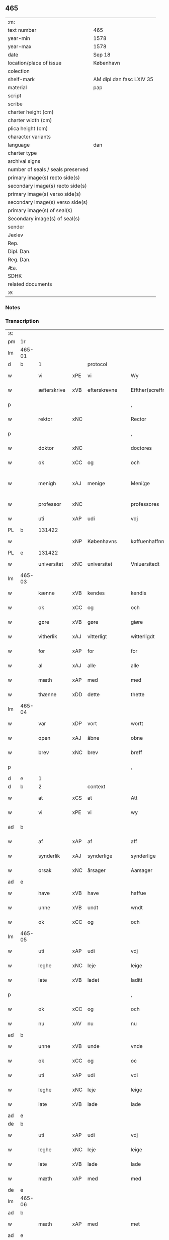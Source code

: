 ** 465

| :m:                               |                          |
| text number                       | 465                      |
| year-min                          | 1578                     |
| year-max                          | 1578                     |
| date                              | Sep 18                   |
| location/place of issue           | København                |
| colection                         |                          |
| shelf-mark                        | AM dipl dan fasc LXIV 35 |
| material                          | pap                      |
| script                            |                          |
| scribe                            |                          |
| charter height (cm)               |                          |
| charter width (cm)                |                          |
| plica height (cm)                 |                          |
| character variants                |                          |
| language                          | dan                      |
| charter type                      |                          |
| archival signs                    |                          |
| number of seals / seals preserved |                          |
| primary image(s) recto side(s)    |                          |
| secondary image(s) recto side(s)  |                          |
| primary image(s) verso side(s)    |                          |
| secondary image(s) verso side(s)  |                          |
| primary image(s) of seal(s)       |                          |
| Secondary image(s) of seal(s)     |                          |
| sender                            |                          |
| Jexlev                            |                          |
| Rep.                              |                          |
| Dipl. Dan.                        |                          |
| Reg. Dan.                         |                          |
| Æa.                               |                          |
| SDHK                              |                          |
| related documents                 |                          |
| :e:                               |                          |

*** Notes


*** Transcription
| :s: |        |             |     |                 |   |                       |                       |             |   |   |   |     |   |   |   |               |          |          |  |    |    |    |    |
| pm  | 1r     |             |     |                 |   |                       |                       |             |   |   |   |     |   |   |   |               |          |          |  |    |    |    |    |
| lm  | 465-01 |             |     |                 |   |                       |                       |             |   |   |   |     |   |   |   |               |          |          |  |    |    |    |    |
| d   | b      | 1           |     | protocol        |   |                       |                       |             |   |   |   |     |   |   |   |               |          |          |  |    |    |    |    |
| w   |        | vi          | xPE | vi              |   | Wy                    | Wÿ                    |             |   |   |   | dan |   |   |   |        465-01 | 1:protocol |          |  |    |    |    |    |
| w   |        | æfterskrive | xVB | efterskrevne    |   | Effther(screffne)     | Efftherᷠͤ               |             |   |   |   | dan |   |   |   |        465-01 | 1:protocol |          |  |    |    |    |    |
| p   |        |             |     |                 |   | ,                     | ,                     |             |   |   |   | dan |   |   |   |        465-01 | 1:protocol |          |  |    |    |    |    |
| w   |        | rektor      | xNC |                 |   | Rector                | Rector                |             |   |   |   | lat |   |   |   |        465-01 | 1:protocol |          |  |    |    |    |    |
| p   |        |             |     |                 |   | ,                     | ,                     |             |   |   |   | dan |   |   |   |        465-01 | 1:protocol |          |  |    |    |    |    |
| w   |        | doktor      | xNC |                 |   | doctores              | doctore              |             |   |   |   | lat |   |   |   |        465-01 | 1:protocol |          |  |    |    |    |    |
| w   |        | ok          | xCC | og              |   | och                   | och                   |             |   |   |   | dan |   |   |   |        465-01 | 1:protocol |          |  |    |    |    |    |
| w   |        | menigh      | xAJ | menige          |   | Meni¦ge               | Meni¦ge               |             |   |   |   | dan |   |   |   | 465-01—465-02 | 1:protocol |          |  |    |    |    |    |
| w   |        | professor   | xNC |                 |   | professores           | profeſſore           |             |   |   |   | lat |   |   |   |        465-02 | 1:protocol |          |  |    |    |    |    |
| w   |        | uti         | xAP | udi             |   | vdj                   | vdj                   |             |   |   |   | dan |   |   |   |        465-02 | 1:protocol |          |  |    |    |    |    |
| PL  | b      |             131422|     |                 |   |                       |                       |             |   |   |   |     |   |   |   |               |          |          |  |    |    |    2179|    |
| w   |        |             | xNP | Københavns      |   | køffuenhaffnns        | køffŭenhaffnns        |             |   |   |   | dan |   |   |   |        465-02 | 1:protocol |          |  |    |    |2179|    |
| PL  | e      |             131422|     |                 |   |                       |                       |             |   |   |   |     |   |   |   |               |          |          |  |    |    |    2179|    |
| w   |        | universitet | xNC | universitet     |   | Vniuersitedt          | Vniŭerſitedt          |             |   |   |   | dan |   |   |   |        465-02 | 1:protocol |          |  |    |    |    |    |
| lm  | 465-03 |             |     |                 |   |                       |                       |             |   |   |   |     |   |   |   |               |          |          |  |    |    |    |    |
| w   |        | kænne       | xVB | kendes          |   | kendis                | kendi                |             |   |   |   | dan |   |   |   |        465-03 | 1:protocol |          |  |    |    |    |    |
| w   |        | ok          | xCC | og              |   | och                   | och                   |             |   |   |   | dan |   |   |   |        465-03 | 1:protocol |          |  |    |    |    |    |
| w   |        | gøre        | xVB | gøre            |   | giøre                 | giøre                 |             |   |   |   | dan |   |   |   |        465-03 | 1:protocol |          |  |    |    |    |    |
| w   |        | vitherlik   | xAJ | vitterligt      |   | witterligdt           | witterligdt           |             |   |   |   | dan |   |   |   |        465-03 | 1:protocol |          |  |    |    |    |    |
| w   |        | for         | xAP | for             |   | for                   | for                   |             |   |   |   | dan |   |   |   |        465-03 | 1:protocol |          |  |    |    |    |    |
| w   |        | al          | xAJ | alle            |   | alle                  | alle                  |             |   |   |   | dan |   |   |   |        465-03 | 1:protocol |          |  |    |    |    |    |
| w   |        | mæth        | xAP | med             |   | med                   | med                   |             |   |   |   | dan |   |   |   |        465-03 | 1:protocol |          |  |    |    |    |    |
| w   |        | thænne      | xDD | dette           |   | thette                | thette                |             |   |   |   | dan |   |   |   |        465-03 | 1:protocol |          |  |    |    |    |    |
| lm  | 465-04 |             |     |                 |   |                       |                       |             |   |   |   |     |   |   |   |               |          |          |  |    |    |    |    |
| w   |        | var         | xDP | vort            |   | wortt                 | wortt                 |             |   |   |   | dan |   |   |   |        465-04 | 1:protocol |          |  |    |    |    |    |
| w   |        | open        | xAJ | åbne            |   | obne                  | obne                  |             |   |   |   | dan |   |   |   |        465-04 | 1:protocol |          |  |    |    |    |    |
| w   |        | brev        | xNC | brev            |   | breff                 | breff                 |             |   |   |   | dan |   |   |   |        465-04 | 1:protocol |          |  |    |    |    |    |
| p   |        |             |     |                 |   | ,                     | ,                     |             |   |   |   | dan |   |   |   |        465-04 | 1:protocol |          |  |    |    |    |    |
| d   | e      | 1           |     |                 |   |                       |                       |             |   |   |   |     |   |   |   |               |          |          |  |    |    |    |    |
| d   | b      | 2           |     | context         |   |                       |                       |             |   |   |   |     |   |   |   |               |          |          |  |    |    |    |    |
| w   |        | at          | xCS | at              |   | Att                   | Att                   |             |   |   |   | dan |   |   |   |        465-04 | 2:context |          |  |    |    |    |    |
| w   |        | vi          | xPE | vi              |   | wy                    | wÿ                    |             |   |   |   | dan |   |   |   |        465-04 | 2:context |          |  |    |    |    |    |
| ad  | b      |             |     |                 |   |                       |                       | margin-left |   |   |   |     |   |   |   |               |          |          |  |    |    |    |    |
| w   |        | af          | xAP | af              |   | aff                   | aff                   |             |   |   |   | dan |   |   |   |        465-04 | 2:context |          |  |    |    |    |    |
| w   |        | synderlik   | xAJ | synderlige      |   | synderlige            | ynderlige            |             |   |   |   | dan |   |   |   |        465-04 | 2:context |          |  |    |    |    |    |
| w   |        | orsak       | xNC | årsager         |   | Aarsager              | Aarſager              |             |   |   |   | dan |   |   |   |        465-04 | 2:context |          |  |    |    |    |    |
| ad  | e      |             |     |                 |   |                       |                       |             |   |   |   |     |   |   |   |               |          |          |  |    |    |    |    |
| w   |        | have        | xVB | have            |   | haffue                | haffŭe                |             |   |   |   | dan |   |   |   |        465-04 | 2:context |          |  |    |    |    |    |
| w   |        | unne        | xVB | undt            |   | wndt                  | wndt                  |             |   |   |   | dan |   |   |   |        465-04 | 2:context |          |  |    |    |    |    |
| w   |        | ok          | xCC | og              |   | och                   | och                   |             |   |   |   | dan |   |   |   |        465-04 | 2:context |          |  |    |    |    |    |
| lm  | 465-05 |             |     |                 |   |                       |                       |             |   |   |   |     |   |   |   |               |          |          |  |    |    |    |    |
| w   |        | uti         | xAP | udi             |   | vdj                   | vdj                   |             |   |   |   | dan |   |   |   |        465-05 | 2:context |          |  |    |    |    |    |
| w   |        | leghe       | xNC | leje            |   | leige                 | leige                 |             |   |   |   | dan |   |   |   |        465-05 | 2:context |          |  |    |    |    |    |
| w   |        | late        | xVB | ladet            |   | laditt                | ladıtt                |             |   |   |   | dan |   |   |   |        465-05 | 2:context |          |  |    |    |    |    |
| p   |        |             |     |                 |   | ,                     | ,                     |             |   |   |   | dan |   |   |   |        465-05 | 2:context |          |  |    |    |    |    |
| w   |        | ok          | xCC | og              |   | och                   | och                   |             |   |   |   | dan |   |   |   |        465-05 | 2:context |          |  |    |    |    |    |
| w   |        | nu          | xAV | nu              |   | nu                    | nŭ                    |             |   |   |   | dan |   |   |   |        465-05 | 2:context |          |  |    |    |    |    |
| ad  | b      |             |     |                 |   |                       |                       | supralinear |   |   |   |     |   |   |   |               |          |          |  |    |    |    |    |
| w   |        | unne        | xVB | unde            |   | vnde                  | vnde                  |             |   |   |   | dan |   |   |   |        465-05 | 2:context |          |  |    |    |    |    |
| w   |        | ok          | xCC | og              |   | oc                    | oc                    |             |   |   |   | dan |   |   |   |        465-05 | 2:context |          |  |    |    |    |    |
| w   |        | uti         | xAP | udi             |   | vdi                   | vdi                   |             |   |   |   | dan |   |   |   |        465-05 | 2:context |          |  |    |    |    |    |
| w   |        | leghe       | xNC | leje            |   | leige                 | leige                 |             |   |   |   | dan |   |   |   |        465-05 | 2:context |          |  |    |    |    |    |
| w   |        | late        | xVB | lade            |   | lade                  | lade                  |             |   |   |   | dan |   |   |   |        465-05 | 2:context |          |  |    |    |    |    |
| ad  | e      |             |     |                 |   |                       |                       |             |   |   |   |     |   |   |   |               |          |          |  |    |    |    |    |
| de  | b      |             |     |                 |   |                       |                       |             |   |   |   |     |   |   |   |               |          |          |  |    |    |    |    |
| w   |        | uti         | xAP | udi             |   | vdj                   | vdj                   |             |   |   |   | dan |   |   |   |        465-05 | 2:context |          |  |    |    |    |    |
| w   |        | leghe       | xNC | leje            |   | leige                 | leige                 |             |   |   |   | dan |   |   |   |        465-05 | 2:context |          |  |    |    |    |    |
| w   |        | late        | xVB | lade            |   | lade                  | lade                  |             |   |   |   | dan |   |   |   |        465-05 | 2:context |          |  |    |    |    |    |
| w   |        | mæth        | xAP | med             |   | med                   | med                   |             |   |   |   | dan |   |   |   |        465-05 | 2:context |          |  |    |    |    |    |
| de  | e      |             |     |                 |   |                       |                       |             |   |   |   |     |   |   |   |               |          |          |  |    |    |    |    |
| lm  | 465-06 |             |     |                 |   |                       |                       |             |   |   |   |     |   |   |   |               |          |          |  |    |    |    |    |
| ad  | b      |             |     |                 |   |                       |                       | inline      |   |   |   |     |   |   |   |               |          |          |  |    |    |    |    |
| w   |        | mæth        | xAP | med             |   | met                   | met                   |             |   |   |   | dan |   |   |   |        465-06 | 2:context |          |  |    |    |    |    |
| ad  | e      |             |     |                 |   |                       |                       |             |   |   |   |     |   |   |   |               |          |          |  |    |    |    |    |
| w   |        | thænne      | xDD | dette           |   | thette                | thette                |             |   |   |   | dan |   |   |   |        465-06 | 2:context |          |  |    |    |    |    |
| w   |        | var         | xDP | vort            |   | wortt                 | wortt                 |             |   |   |   | dan |   |   |   |        465-06 | 2:context |          |  |    |    |    |    |
| w   |        | open        | xAJ | åbne            |   | obne                  | obne                  |             |   |   |   | dan |   |   |   |        465-06 | 2:context |          |  |    |    |    |    |
| w   |        | brev        | xNC | brev            |   | breff                 | breff                 |             |   |   |   | dan |   |   |   |        465-06 | 2:context |          |  |    |    |    |    |
| w   |        | hetherlik   | xAJ | hæderlig        |   | Hederlig              | Hederlig              |             |   |   |   | dan |   |   |   |        465-06 | 2:context |          |  |    |    |    |    |
| w   |        | høgh+lære   | xVB | højlærd         |   | Høglerd               | Høglerd               |             |   |   |   | dan |   |   |   |        465-06 | 2:context |          |  |    |    |    |    |
| lm  | 465-07 |             |     |                 |   |                       |                       |             |   |   |   |     |   |   |   |               |          |          |  |    |    |    |    |
| w   |        | man         | xNC | mand            |   | Mand                  | Mand                  |             |   |   |   | dan |   |   |   |        465-07 | 2:context |          |  |    |    |    |    |
| w   |        | doktor      | xNC | doktor          |   | d(octor)              | d(.)                  |             |   |   |   | dan |   |   |   |        465-07 | 2:context |          |  |    |    |    |    |
| de  | b      |             |     |                 |   |                       |                       |             |   |   |   |     |   |   |   |               |          |          |  |    |    |    |    |
| PE  | b      | AndLau002   |     |                 |   |                       |                       |             |   |   |   |     |   |   |   |               |          |          |  |    2339|    |    |    |
| w   |        |             | xNP | Anders          |   | Anders                | Ander                |             |   |   |   | dan |   |   |   |        465-07 | 2:context |          |  |2339|    |    |    |
| w   |        |             | xNP | Lauridsen       |   | Lauritzenn            | Laŭritzenn            |             |   |   |   | dan |   |   |   |        465-07 | 2:context |          |  |2339|    |    |    |
| PE  | e      | AndLau002   |     |                 |   |                       |                       |             |   |   |   |     |   |   |   |               |          |          |  |    2339|    |    |    |
| de  | e      |             |     |                 |   |                       |                       |             |   |   |   |     |   |   |   |               |          |          |  |    |    |    |    |
| ad  | b      |             |     |                 |   |                       |                       | supralinear |   |   |   |     |   |   |   |               |          |          |  |    |    |    |    |
| PE  | b      | NieHem001   |     |                 |   |                       |                       |             |   |   |   |     |   |   |   |               |          |          |  |    2340|    |    |    |
| w   |        |             | xNP | Niels           |   | Niels                 | Niels                 |             |   |   |   | dan |   |   |   |        465-07 | 2:context |          |  |2340|    |    |    |
| w   |        |             | xNP | Hemmingsen      |   | Hemmingßen            | Hemmingßen            |             |   |   |   | dan |   |   |   |        465-07 | 2:context |          |  |2340|    |    |    |
| PE  | e      | NieHem001   |     |                 |   |                       |                       |             |   |   |   |     |   |   |   |               |          |          |  |    2340|    |    |    |
| ad  | e      |             |     |                 |   |                       |                       |             |   |   |   |     |   |   |   |               |          |          |  |    |    |    |    |
| p   |        |             |     |                 |   | ,                     | ,                     |             |   |   |   | dan |   |   |   |        465-07 | 2:context |          |  |    |    |    |    |
| w   |        | ok          | xCC | og              |   | och                   | och                   |             |   |   |   | dan |   |   |   |        465-07 | 2:context |          |  |    |    |    |    |
| w   |        | hans        | xPE | hans            |   | Hans                  | Han                  |             |   |   |   | dan |   |   |   |        465-07 | 2:context |          |  |    |    |    |    |
| w   |        | husfrue     | xNC | hustrue          |   | Hus¦true              | Hŭ¦trŭe              |             |   |   |   | dan |   |   |   | 465-07—465-08 | 2:context |          |  |    |    |    |    |
| de  | b      |             |     |                 |   |                       |                       |             |   |   |   |     |   |   |   |               |          |          |  |    |    |    |    |
| PE  | b      | AnnPed002   |     |                 |   |                       |                       |             |   |   |   |     |   |   |   |               |          |          |  |    2341|    |    |    |
| w   |        |             | xNP | Anne            |   | Anne                  | Anne                  |             |   |   |   | dan |   |   |   |        465-08 | 2:context |          |  |2341|    |    |    |
| w   |        |             | xNP | Pedersdatter    |   | pedersdother          | pederdother          |             |   |   |   | dan |   |   |   |        465-08 | 2:context |          |  |2341|    |    |    |
| PE  | e      | AnnPed002   |     |                 |   |                       |                       |             |   |   |   |     |   |   |   |               |          |          |  |    2341|    |    |    |
| de  | e      |             |     |                 |   |                       |                       |             |   |   |   |     |   |   |   |               |          |          |  |    |    |    |    |
| ad  | b      |             |     |                 |   |                       |                       | supralinear |   |   |   |     |   |   |   |               |          |          |  |    |    |    |    |
| PE  | b      | BirLau001   |     |                 |   |                       |                       |             |   |   |   |     |   |   |   |               |          |          |  |    2342|    |    |    |
| w   |        |             | xNP | Birgitte        |   | Birgitte              | Birgitte              |             |   |   |   | dan |   |   |   |        465-08 | 2:context |          |  |2342|    |    |    |
| w   |        |             | xNP | N               |   | N                     | N                     |             |   |   |   | dan |   |   |   |        465-08 | 2:context |          |  |2342|    |    |    |
| w   |        | dotter      | xNC | datter          |   | dother                | dother                |             |   |   |   | dan |   |   |   |        465-08 | 2:context |          |  |2342|    |    |    |
| PE  | e      | BirLau001   |     |                 |   |                       |                       |             |   |   |   |     |   |   |   |               |          |          |  |    2342|    |    |    |
| ad  | e      |             |     |                 |   |                       |                       |             |   |   |   |     |   |   |   |               |          |          |  |    |    |    |    |
| ad  | b      |             |     |                 |   |                       |                       | margin-left |   |   |   |     |   |   |   |               |          |          |  |    |    |    |    |
| w   |        | en          | xNA | en              |   | En                    | En                    |             |   |   |   | dan |   |   |   |        465-08 | 2:context |          |  |    |    |    |    |
| w   |        | universitet | xNC | universitetens  |   | Vniuersitetens        | Vniŭerſiteten        |             |   |   |   | dan |   |   |   |        465-08 | 2:context |          |  |    |    |    |    |
| de  | b      |             |     |                 |   |                       |                       |             |   |   |   |     |   |   |   |               |          |          |  |    |    |    |    |
| w   |        | en          | xNA | en              |   | en                    | en                    |             |   |   |   | dan |   |   |   |        465-08 | 2:context |          |  |    |    |    |    |
| de  | e      |             |     |                 |   |                       |                       |             |   |   |   |     |   |   |   |               |          |          |  |    |    |    |    |
| w   |        | ænghaghe    | xNC | enghave         |   | Enghauffue            | Enghaŭffŭe            |             |   |   |   | dan |   |   |   |        465-08 | 2:context |          |  |    |    |    |    |
| w   |        | uti         | xAP | udi             |   | vdi                   | vdi                   |             |   |   |   | dan |   |   |   |        465-08 | 2:context |          |  |    |    |    |    |
| PL  | b      |             149195|     |                 |   |                       |                       |             |   |   |   |     |   |   |   |               |          |          |  |    |    |    2180|    |
| w   |        |             | xNP | Roskilde        |   | Roskilde              | Roſkılde              |             |   |   |   | dan |   |   |   |        465-08 | 2:context |          |  |    |    |2180|    |
| PL  | e      |             149195|     |                 |   |                       |                       |             |   |   |   |     |   |   |   |               |          |          |  |    |    |    2180|    |
| p   |        |             |     |                 |   | ,                     | ,                     |             |   |   |   | dan |   |   |   |        465-08 | 2:context |          |  |    |    |    |    |
| w   |        | kalle       | xVB | kaldes          |   | kaldis                | kaldi                |             |   |   |   | dan |   |   |   |        465-08 | 2:context |          |  |    |    |    |    |
| w   |        |             | xNP | Clara           |   | Clare                 | Clare                 |             |   |   |   | dan |   |   |   |        465-08 | 2:context |          |  |    |    |    |    |
| ad  | e      |             |     |                 |   |                       |                       |             |   |   |   |     |   |   |   |               |          |          |  |    |    |    |    |
| de  | b      |             |     |                 |   |                       |                       |             |   |   |   |     |   |   |   |               |          |          |  |    |    |    |    |
| w   |        |             | xNP | Clara           |   | Clare                 | Clare                 |             |   |   |   | dan |   |   |   |        465-08 | 2:context |          |  |    |    |    |    |
| de  | e      |             |     |                 |   |                       |                       |             |   |   |   |     |   |   |   |               |          |          |  |    |    |    |    |
| w   |        | ænghaghe    | xNC | enghave         |   | Enghauffue            | Enghaŭffŭe            |             |   |   |   | dan |   |   |   |        465-08 | 2:context |          |  |    |    |    |    |
| lm  | 465-09 |             |     |                 |   |                       |                       |             |   |   |   |     |   |   |   |               |          |          |  |    |    |    |    |
| w   |        | ok          | xCC | og              |   | och                   | och                   |             |   |   |   | dan |   |   |   |        465-09 | 2:context |          |  |    |    |    |    |
| w   |        | en          | xNA | en              |   | Een                   | Een                   |             |   |   |   | dan |   |   |   |        465-09 | 2:context |          |  |    |    |    |    |
| ad  | b      |             |     |                 |   |                       |                       | supralinear |   |   |   |     |   |   |   |               |          |          |  |    |    |    |    |
| w   |        | universitet | xNC | universitetens  |   | Vniuersitetens        | Vniŭerſitetens        |             |   |   |   | dan |   |   |   |        465-09 | 2:context |          |  |    |    |    |    |
| ad  | e      |             |     |                 |   |                       |                       |             |   |   |   |     |   |   |   |               |          |          |  |    |    |    |    |
| w   |        | fjarthing   | xNC | fjerding        |   | fierding              | fierding              |             |   |   |   | dan |   |   |   |        465-09 | 2:context |          |  |    |    |    |    |
| w   |        | jorth       | xNC | jord            |   | Jord                  | Joꝛd                  |             |   |   |   | dan |   |   |   |        465-09 | 2:context |          |  |    |    |    |    |
| ad  | b      |             |     |                 |   |                       |                       | supralinear |   |   |   |     |   |   |   |               |          |          |  |    |    |    |    |
| w   |        | ibidem      | xAV |                 |   | ibidem                | ibidem                |             |   |   |   | lat |   |   |   |        465-09 | 2:context |          |  |    |    |    |    |
| ad  | e      |             |     |                 |   |                       |                       |             |   |   |   |     |   |   |   |               |          |          |  |    |    |    |    |
| w   |        | uti         | xAP | udi             |   | vdj                   | vdj                   |             |   |   |   | dan |   |   |   |        465-09 | 2:context |          |  |    |    |    |    |
| w   |        | æng+vang    | xNC | engvangen       |   | Engwongenn            | Engwongenn            |             |   |   |   | dan |   |   |   |        465-09 | 2:context |          |  |    |    |    |    |
| p   |        |             |     |                 |   | ,                     | ,                     |             |   |   |   | dan |   |   |   |        465-09 | 2:context |          |  |    |    |    |    |
| w   |        | sum         | xRP | som             |   | Som                   | om                   |             |   |   |   | dan |   |   |   |        465-09 | 2:context |          |  |    |    |    |    |
| lm  | 465-10 |             |     |                 |   |                       |                       |             |   |   |   |     |   |   |   |               |          |          |  |    |    |    |    |
| w   |        | saligh      | xAJ | salige          |   | Salige                | alige                |             |   |   |   | dan |   |   |   |        465-10 | 2:context |          |  |    |    |    |    |
| de  | b      |             |     |                 |   |                       |                       |             |   |   |   |     |   |   |   |               |          |          |  |    |    |    |    |
| w   |        | mæstere     | xNC | mester          |   | Mester                | Meſter                |             |   |   |   | dan |   |   |   |        465-10 | 2:context |          |  |    |    |    |    |
| PE  | b      | NieLol001   |     |                 |   |                       |                       |             |   |   |   |     |   |   |   |               |          |          |  |    2343|    |    |    |
| w   |        |             | xNP | Niels           |   | Niels                 | Niel                 |             |   |   |   | dan |   |   |   |        465-10 | 2:context |          |  |2343|    |    |    |
| w   |        |             | xNP | Lolding         |   | Lolding               | Lolding               |             |   |   |   | dan |   |   |   |        465-10 | 2:context |          |  |2343|    |    |    |
| PE  | e      | NieLol001   |     |                 |   |                       |                       |             |   |   |   |     |   |   |   |               |          |          |  |    2343|    |    |    |
| w   |        | sitherst    | xAJ | sidst           |   | sist                  | ſiſt                  |             |   |   |   | dan |   |   |   |        465-10 | 2:context |          |  |    |    |    |    |
| de  | e      |             |     |                 |   |                       |                       |             |   |   |   |     |   |   |   |               |          |          |  |    |    |    |    |
| ad  | b      |             |     |                 |   |                       |                       | supralinear |   |   |   |     |   |   |   |               |          |          |  |    |    |    |    |
| w   |        | doktor      | xNC | doktor          |   | d(octor)              | d(.)                  |             |   |   |   | dan |   |   |   |        465-10 | 2:context |          |  |    |    |    |    |
| PE  | b      | AndLau002   |     |                 |   |                       |                       |             |   |   |   |     |   |   |   |               |          |          |  |    2344|    |    |    |
| w   |        |             | xNP | Anders          |   | Anders                | Ander                |             |   |   |   | dan |   |   |   |        465-10 | 2:context |          |  |2344|    |    |    |
| w   |        |             | xNP | Lauridsen       |   | Laurissen             | Laŭriſſen             |             |   |   |   | dan |   |   |   |        465-10 | 2:context |          |  |2344|    |    |    |
| PE  | e      | AndLau002   |     |                 |   |                       |                       |             |   |   |   |     |   |   |   |               |          |          |  |    2344|    |    |    |
| w   |        | sitherst    | xAV | sidst           |   | sidst                 | ſidſt                 |             |   |   |   | dan |   |   |   |        465-10 | 2:context |          |  |    |    |    |    |
| ad  | e      |             |     |                 |   |                       |                       |             |   |   |   |     |   |   |   |               |          |          |  |    |    |    |    |
| w   |        | i           | xAP | i               |   | i                     | i                     |             |   |   |   | dan |   |   |   |        465-10 | 2:context |          |  |    |    |    |    |
| w   |        | leghe       | xNC | leje            |   | leige                 | leige                 |             |   |   |   | dan |   |   |   |        465-10 | 2:context |          |  |    |    |    |    |
| w   |        | have        | xVB | havde           |   | had¦de                | had¦de                |             |   |   |   | dan |   |   |   | 465-10—465-11 | 2:context |          |  |    |    |    |    |
| p   |        |             |     |                 |   | ,                     | ,                     |             |   |   |   | dan |   |   |   |        465-11 | 2:context |          |  |    |    |    |    |
| w   |        | at          | xIM | at              |   | Att                   | Att                   |             |   |   |   | dan |   |   |   |        465-11 | 2:context |          |  |    |    |    |    |
| w   |        | nyte        | xVB | nyde            |   | nyde                  | nÿde                  |             |   |   |   | dan |   |   |   |        465-11 | 2:context |          |  |    |    |    |    |
| w   |        | ok          | xCC | og              |   | och                   | och                   |             |   |   |   | dan |   |   |   |        465-11 | 2:context |          |  |    |    |    |    |
| de  | b      |             |     |                 |   |                       |                       |             |   |   |   |     |   |   |   |               |          |          |  |    |    |    |    |
| w   |        | behalde     | xVB | beholde         |   | beholde               | beholde               |             |   |   |   | dan |   |   |   |        465-11 | 2:context |          |  |    |    |    |    |
| de  | e      |             |     |                 |   |                       |                       |             |   |   |   |     |   |   |   |               |          |          |  |    |    |    |    |
| ad  | b      |             |     |                 |   |                       |                       | supralinear |   |   |   |     |   |   |   |               |          |          |  |    |    |    |    |
| w   |        | bruke       | xVB | bruge           |   | bruge                 | brŭge                 |             |   |   |   | dan |   |   |   |        465-11 | 2:context |          |  |    |    |    |    |
| ad  | e      |             |     |                 |   |                       |                       |             |   |   |   |     |   |   |   |               |          |          |  |    |    |    |    |
| p   |        |             |     |                 |   | ,                     | ,                     |             |   |   |   | dan |   |   |   |        465-11 | 2:context |          |  |    |    |    |    |
| w   |        | uti         | xAP | udi             |   | vdj                   | vdj                   |             |   |   |   | dan |   |   |   |        465-11 | 2:context |          |  |    |    |    |    |
| w   |        | al          | xAJ | al              |   | all                   | all                   |             |   |   |   | dan |   |   |   |        465-11 | 2:context |          |  |    |    |    |    |
| w   |        | doktor      | xNC | doktor          |   | d(octor)              | d(.)                  |             |   |   |   | dan |   |   |   |        465-11 | 2:context |          |  |    |    |    |    |
| PE  | b      | NieHem001   |     |                 |   |                       |                       |             |   |   |   |     |   |   |   |               |          |          |  |    2345|    |    |    |
| w   |        |             | xNP | Anders Nielsens |   | ⸠Ander⸡¦⸜Niel⸝s(øn)es | ⸠Ander⸡¦⸜Niel⸝e     |             |   |   |   | dan |   |   |   | 465-11—465-12 | 2:context |          |  |2345|    |    |    |
| PE  | e      | NieHem001   |     |                 |   |                       |                       |             |   |   |   |     |   |   |   |               |          |          |  |    2345|    |    |    |
| w   |        | liv         | xNC | livs            |   | liffs                 | liff                 |             |   |   |   | dan |   |   |   |        465-12 | 2:context |          |  |    |    |    |    |
| w   |        | tith        | xNC | tid             |   | tid                   | tid                   |             |   |   |   | dan |   |   |   |        465-12 | 2:context |          |  |    |    |    |    |
| p   |        |             |     |                 |   | ,                     | ,                     |             |   |   |   | dan |   |   |   |        465-12 | 2:context |          |  |    |    |    |    |
| w   |        | ok          | xCC | og              |   | och                   | och                   |             |   |   |   | dan |   |   |   |        465-12 | 2:context |          |  |    |    |    |    |
| w   |        | sva         | xAV | så              |   | saa                   | ſaa                   |             |   |   |   | dan |   |   |   |        465-12 | 2:context |          |  |    |    |    |    |
| w   |        | længe       | xAV | længe           |   | lenge                 | lenge                 |             |   |   |   | dan |   |   |   |        465-12 | 2:context |          |  |    |    |    |    |
| w   |        | han         | xPE | han             |   | hand                  | hand                  |             |   |   |   | dan |   |   |   |        465-12 | 2:context |          |  |    |    |    |    |
| w   |        | live        | xVB | lever           |   | leffuer               | leffŭer               |             |   |   |   | dan |   |   |   |        465-12 | 2:context |          |  |    |    |    |    |
| p   |        |             |     |                 |   | ,                     | ,                     |             |   |   |   | dan |   |   |   |        465-12 | 2:context |          |  |    |    |    |    |
| lm  | 465-13 |             |     |                 |   |                       |                       |             |   |   |   |     |   |   |   |               |          |          |  |    |    |    |    |
| w   |        | ok          | xCC | og              |   | och                   | och                   |             |   |   |   | dan |   |   |   |        465-13 | 2:context |          |  |    |    |    |    |
| w   |        | han         | xPE | hans            |   | hans                  | han                  |             |   |   |   | dan |   |   |   |        465-13 | 2:context |          |  |    |    |    |    |
| w   |        | husfrue     | xNC | hustrues         |   | Hustrues              | Hŭſtrŭe              |             |   |   |   | dan |   |   |   |        465-13 | 2:context |          |  |    |    |    |    |
| de  | b      |             |     |                 |   |                       |                       |             |   |   |   |     |   |   |   |               |          |          |  |    |    |    |    |
| PE  | b      | AnnPed002   |     |                 |   |                       |                       |             |   |   |   |     |   |   |   |               |          |          |  |    2346|    |    |    |
| w   |        |             | xNP | Anne            |   | Anne                  | Anne                  |             |   |   |   | dan |   |   |   |        465-13 | 2:context |          |  |2346|    |    |    |
| w   |        |             | xNP | Peders          |   | peders                | peder                |             |   |   |   | dan |   |   |   |        465-13 | 2:context |          |  |2346|    |    |    |
| PE  | e      | AnnPed002   |     |                 |   |                       |                       |             |   |   |   |     |   |   |   |               |          |          |  |    2346|    |    |    |
| de  | e      |             |     |                 |   |                       |                       |             |   |   |   |     |   |   |   |               |          |          |  |    |    |    |    |
| ad  | b      |             |     |                 |   |                       |                       | supralinear |   |   |   |     |   |   |   |               |          |          |  |    |    |    |    |
| PE  | b      | BirLau001   |     |                 |   |                       |                       |             |   |   |   |     |   |   |   |               |          |          |  |    2347|    |    |    |
| w   |        |             | xNP | Birgitte        |   | Birgitte              | Birgitte              |             |   |   |   | dan |   |   |   |        465-13 | 2:context |          |  |2347|    |    |    |
| w   |        |             | xNP | N               |   | N                     | N                     |             |   |   |   | dan |   |   |   |        465-13 | 2:context |          |  |2347|    |    |    |
| PE  | e      | BirLau001   |     |                 |   |                       |                       |             |   |   |   |     |   |   |   |               |          |          |  |    2347|    |    |    |
| ad  | e      |             |     |                 |   |                       |                       |             |   |   |   |     |   |   |   |               |          |          |  |    |    |    |    |
| w   |        | dotter      | xNC | datters         |   | dothers               | dother               |             |   |   |   | dan |   |   |   |        465-13 | 2:context |          |  |    |    |    |    |
| lm  | 465-14 |             |     |                 |   |                       |                       |             |   |   |   |     |   |   |   |               |          |          |  |    |    |    |    |
| w   |        | sva         | xAV | så              |   | saa                   | ſaa                   |             |   |   |   | dan |   |   |   |        465-14 | 2:context |          |  |    |    |    |    |
| w   |        | længe       | xAV | længe           |   | lenge                 | lenge                 |             |   |   |   | dan |   |   |   |        465-14 | 2:context |          |  |    |    |    |    |
| w   |        | hun         | xPE | hun             |   | hun                   | hŭn                   |             |   |   |   | dan |   |   |   |        465-14 | 2:context |          |  |    |    |    |    |
| w   |        | sitje       | xVB | sidder          |   | sider                 | ſider                 |             |   |   |   | dan |   |   |   |        465-14 | 2:context |          |  |    |    |    |    |
| w   |        | ænkje       | xNC | enke           |   | Encke                 | Encke                 |             |   |   |   | dan |   |   |   |        465-14 | 2:context |          |  |    |    |    |    |
| p   |        |             |     |                 |   | ,                     | ,                     |             |   |   |   | dan |   |   |   |        465-14 | 2:context |          |  |    |    |    |    |
| w   |        | um          | xCS | om              |   | om                    | om                    |             |   |   |   | dan |   |   |   |        465-14 | 2:context |          |  |    |    |    |    |
| w   |        | sva         | xAV | så              |   | saa                   | ſaa                   |             |   |   |   | dan |   |   |   |        465-14 | 2:context |          |  |    |    |    |    |
| w   |        | ske         | xVB | skede           |   | skede                 | ſkede                 |             |   |   |   | dan |   |   |   |        465-14 | 2:context |          |  |    |    |    |    |
| lm  | 465-15 |             |     |                 |   |                       |                       |             |   |   |   |     |   |   |   |               |          |          |  |    |    |    |    |
| w   |        | at          | xCS | at              |   | att                   | att                   |             |   |   |   | dan |   |   |   |        465-15 | 2:context |          |  |    |    |    |    |
| w   |        | guth        | xNC | Gud             |   | Gud                   | Gŭd                   |             |   |   |   | dan |   |   |   |        465-15 | 2:context |          |  |    |    |    |    |
| de  | b      |             |     |                 |   |                       |                       |             |   |   |   |     |   |   |   |               |          |          |  |    |    |    |    |
| w   |        |             | XX  |                 |   | h0000                 | h0000                 |             |   |   |   | dan |   |   |   |        465-15 | 2:context |          |  |    |    |    |    |
| de  | e      |             |     |                 |   |                       |                       |             |   |   |   |     |   |   |   |               |          |          |  |    |    |    |    |
| ad  | b      |             |     |                 |   |                       |                       | supralinear |   |   |   |     |   |   |   |               |          |          |  |    |    |    |    |
| w   |        | fornævnd    | xAJ | fornævnte       |   | for(nefnde)           | forᷠͤ                   |             |   |   |   | dan |   |   |   |        465-15 | 2:context |          |  |    |    |    |    |
| w   |        | doktor      | xNC | doktor          |   | d(octor)              | d                     |             |   |   |   | dan |   |   |   |        465-15 | 2:context |          |  |    |    |    |    |
| PE  | b      | NieHem001   |     |                 |   |                       |                       |             |   |   |   |     |   |   |   |               |          |          |  |    2348|    |    |    |
| w   |        |             | xNP | Niels           |   | Niels                 | Niel                 |             |   |   |   | dan |   |   |   |        465-15 | 2:context |          |  |2348|    |    |    |
| PE  | e      | NieHem001   |     |                 |   |                       |                       |             |   |   |   |     |   |   |   |               |          |          |  |    2348|    |    |    |
| ad  | e      |             |     |                 |   |                       |                       |             |   |   |   |     |   |   |   |               |          |          |  |    |    |    |    |
| w   |        | fyrst       | xAJ | først           |   | først                 | førſt                 |             |   |   |   | dan |   |   |   |        465-15 | 2:context |          |  |    |    |    |    |
| w   |        | af          | xAP | af              |   | aff                   | aff                   |             |   |   |   | dan |   |   |   |        465-15 | 2:context |          |  |    |    |    |    |
| w   |        | væreld      | xNC | verden          |   | werden                | werden                |             |   |   |   | dan |   |   |   |        465-15 | 2:context |          |  |    |    |    |    |
| w   |        | hæthen      | xAV | heden           |   | heden                 | heden                 |             |   |   |   | dan |   |   |   |        465-15 | 2:context |          |  |    |    |    |    |
| w   |        | kalle       | xVB | kaldte          |   | kal¦lede              | kal¦lede              |             |   |   |   | dan |   |   |   | 465-15—465-16 | 2:context |          |  |    |    |    |    |
| p   |        |             |     |                 |   | ,                     | ,                     |             |   |   |   | dan |   |   |   |        465-16 | 2:context |          |  |    |    |    |    |
| w   |        | mæth        | xAP | med             |   | Med                   | Med                   |             |   |   |   | dan |   |   |   |        465-16 | 2:context |          |  |    |    |    |    |
| w   |        | svadan      | xAJ | sådan           |   | saadann               | ſaadann               |             |   |   |   | dan |   |   |   |        465-16 | 2:context |          |  |    |    |    |    |
| w   |        | vilkor      | xNC | vilkår          |   | wilkaar               | wilkaar               |             |   |   |   | dan |   |   |   |        465-16 | 2:context |          |  |    |    |    |    |
| w   |        | at          | xCS | at              |   | att                   | att                   |             |   |   |   | dan |   |   |   |        465-16 | 2:context |          |  |    |    |    |    |
| w   |        | thæn        | xPE | de              |   | di                    | di                    |             |   |   |   | dan |   |   |   |        465-16 | 2:context |          |  |    |    |    |    |
| w   |        | af          | xAP | af              |   | aff                   | aff                   |             |   |   |   | dan |   |   |   |        465-16 | 2:context |          |  |    |    |    |    |
| lm  | 465-17 |             |     |                 |   |                       |                       |             |   |   |   |     |   |   |   |               |          |          |  |    |    |    |    |
| ad  | b      |             |     |                 |   |                       |                       | supralinear |   |   |   |     |   |   |   |               |          |          |  |    |    |    |    |
| w   |        | forn        | xAJ | forn            |   | for(n)(e)             | forᷠͤ                   |             |   |   |   | dan |   |   |   |        465-17 | 2:context |          |  |    |    |    |    |
| w   |        |             | xNP | Clara           |   | Clare                 | Clare                 |             |   |   |   | dan |   |   |   |        465-17 | 2:context |          |  |    |    |    |    |
| ad  | e      |             |     |                 |   |                       |                       |             |   |   |   |     |   |   |   |               |          |          |  |    |    |    |    |
| w   |        | ænghaghe    | xNC | enghaven        |   | Enghauffue⸠nn⸡        | Enghaŭffŭe⸠nn⸡        |             |   |   |   | dan |   |   |   |        465-17 | 2:context |          |  |    |    |    |    |
| w   |        | tvænne      | xNA | tvende          |   | tuende                | tŭende                |             |   |   |   | dan |   |   |   |        465-17 | 2:context |          |  |    |    |    |    |
| w   |        | pund        | xNC | pund            |   | pund                  | pŭnd                  |             |   |   |   | dan |   |   |   |        465-17 | 2:context |          |  |    |    |    |    |
| w   |        | bjug        | xNC | byg             |   | bygh                  | bygh                  |             |   |   |   | dan |   |   |   |        465-17 | 2:context |          |  |    |    |    |    |
| p   |        |             |     |                 |   | ,                     | ,                     |             |   |   |   | dan |   |   |   |        465-17 | 2:context |          |  |    |    |    |    |
| w   |        | ok          | xCC | og              |   | och                   | och                   |             |   |   |   | dan |   |   |   |        465-17 | 2:context |          |  |    |    |    |    |
| w   |        | af          | xAP | af              |   | aff                   | aff                   |             |   |   |   | dan |   |   |   |        465-17 | 2:context |          |  |    |    |    |    |
| lm  | 465-18 |             |     |                 |   |                       |                       |             |   |   |   |     |   |   |   |               |          |          |  |    |    |    |    |
| w   |        | thæn        | xPE | dem             |   | them                  | them                  |             |   |   |   | dan |   |   |   |        465-18 | 2:context |          |  |    |    |    |    |
| w   |        | fjarthing   | xNC | fjerding        |   | fierding              | fierding              |             |   |   |   | dan |   |   |   |        465-18 | 2:context |          |  |    |    |    |    |
| w   |        | jorth       | xNC | jord            |   | Jord                  | Jord                  |             |   |   |   | dan |   |   |   |        465-18 | 2:context |          |  |    |    |    |    |
| ad  | b      |             |     |                 |   |                       |                       | supralinear |   |   |   |     |   |   |   |               |          |          |  |    |    |    |    |
| w   |        | i           | xAP | i               |   | i                     | i                     |             |   |   |   | dan |   |   |   |        465-18 | 2:context |          |  |    |    |    |    |
| w   |        | æng+vang    | xNC | engvangen       |   | Engwongen             | Engwongen             |             |   |   |   | dan |   |   |   |        465-18 | 2:context |          |  |    |    |    |    |
| ad  | e      |             |     |                 |   |                       |                       |             |   |   |   |     |   |   |   |               |          |          |  |    |    |    |    |
| w   |        | en          | xNA | et              |   | ett                   | ett                   |             |   |   |   | dan |   |   |   |        465-18 | 2:context |          |  |    |    |    |    |
| w   |        | pund        | xNC | pund            |   | pund                  | pŭnd                  |             |   |   |   | dan |   |   |   |        465-18 | 2:context |          |  |    |    |    |    |
| w   |        | bjug        | xNC | byg             |   | bygh                  | bygh                  |             |   |   |   | dan |   |   |   |        465-18 | 2:context |          |  |    |    |    |    |
| p   |        |             |     |                 |   | ,                     | ,                     |             |   |   |   | dan |   |   |   |        465-18 | 2:context |          |  |    |    |    |    |
| w   |        | arlik       | xAJ | årlig           |   | aarlig                | aarlig                |             |   |   |   | dan |   |   |   |        465-18 | 2:context |          |  |    |    |    |    |
| lm  | 465-19 |             |     |                 |   |                       |                       |             |   |   |   |     |   |   |   |               |          |          |  |    |    |    |    |
| w   |        | innen       | xAP | inden           |   | indenn                | indenn                |             |   |   |   | dan |   |   |   |        465-19 | 2:context |          |  |    |    |    |    |
| w   |        | jul         | xNC | jul             |   | Jull                  | Jŭll                  |             |   |   |   | dan |   |   |   |        465-19 | 2:context |          |  |    |    |    |    |
| w   |        | til         | xAP | til             |   | thill                 | thill                 |             |   |   |   | dan |   |   |   |        465-19 | 2:context |          |  |    |    |    |    |
| w   |        | goth        | xAJ | gode            |   | gode                  | gode                  |             |   |   |   | dan |   |   |   |        465-19 | 2:context |          |  |    |    |    |    |
| w   |        | rethe       | xNC | rede            |   | rede                  | rede                  |             |   |   |   | dan |   |   |   |        465-19 | 2:context |          |  |    |    |    |    |
| w   |        | yte         | xVB | yde             |   | yde                   | yde                   |             |   |   |   | dan |   |   |   |        465-19 | 2:context |          |  |    |    |    |    |
| de  | b      |             |     |                 |   |                       |                       |             |   |   |   |     |   |   |   |               |          |          |  |    |    |    |    |
| w   |        | late        | xVB | lade            |   | lade                  | lade                  |             |   |   |   | dan |   |   |   |        465-19 | 2:context |          |  |    |    |    |    |
| de  | e      |             |     |                 |   |                       |                       |             |   |   |   |     |   |   |   |               |          |          |  |    |    |    |    |
| ad  | b      |             |     |                 |   |                       |                       | supralinear |   |   |   |     |   |   |   |               |          |          |  |    |    |    |    |
| w   |        | skule       | xVB | skulle          |   | skulle                | ſkŭlle                |             |   |   |   | dan |   |   |   |        465-19 | 2:context |          |  |    |    |    |    |
| ad  | e      |             |     |                 |   |                       |                       |             |   |   |   |     |   |   |   |               |          |          |  |    |    |    |    |
| w   |        | til         | xAP | til             |   | thill                 | thill                 |             |   |   |   | dan |   |   |   |        465-19 | 2:context |          |  |    |    |    |    |
| lm  | 465-20 |             |     |                 |   |                       |                       |             |   |   |   |     |   |   |   |               |          |          |  |    |    |    |    |
| w   |        | fornævnd    | xAJ | fornævnte       |   | for(nefnde)           | forᷠͤ                   |             |   |   |   | dan |   |   |   |        465-20 | 2:context |          |  |    |    |    |    |
| w   |        | universitet | xNC | universitet     |   | Vniuersite⸠tt⸡⸌tetis⸍ | Vniŭerſite⸠tt⸡⸌teti⸍ |             |   |   |   | dan |   |   |   |        465-20 | 2:context |          |  |    |    |    |    |
| ad  | b      |             |     |                 |   |                       |                       | supralinear |   |   |   |     |   |   |   |               |          |          |  |    |    |    |    |
| w   |        | professor   | xNC |                 |   | professores           | profeſſore           |             |   |   |   | lat |   |   |   |        465-20 | 2:context |          |  |    |    |    |    |
| ad  | e      |             |     |                 |   |                       |                       |             |   |   |   |     |   |   |   |               |          |          |  |    |    |    |    |
| w   |        | uten        | xAP | uden            |   | vdenn                 | vdenn                 |             |   |   |   | dan |   |   |   |        465-20 | 2:context |          |  |    |    |    |    |
| w   |        | forsømelse  | xNC | forsømmelse     |   | forsømmelße           | forſømmelße           |             |   |   |   | dan |   |   |   |        465-20 | 2:context |          |  |    |    |    |    |
| p   |        |             |     |                 |   | ,                     | ,                     |             |   |   |   | dan |   |   |   |        465-20 | 2:context |          |  |    |    |    |    |
| lm  | 465-21 |             |     |                 |   |                       |                       |             |   |   |   |     |   |   |   |               |          |          |  |    |    |    |    |
| w   |        | ok          | xCC | og              |   | och                   | och                   |             |   |   |   | dan |   |   |   |        465-21 | 2:context |          |  |    |    |    |    |
| ad  | b      |             |     |                 |   |                       |                       | supralinear |   |   |   |     |   |   |   |               |          |          |  |    |    |    |    |
| w   |        | thær        | xAV | der             |   | der                   | der                   |             |   |   |   | dan |   |   |   |        465-21 | 2:context |          |  |    |    |    |    |
| w   |        | hos         | xAP | hos             |   | hoss                  | hoſſ                  |             |   |   |   | dan |   |   |   |        465-21 | 2:context |          |  |    |    |    |    |
| ad  | e      |             |     |                 |   |                       |                       |             |   |   |   |     |   |   |   |               |          |          |  |    |    |    |    |
| w   |        | sjalv       | xDD | selve           |   | selffue               | ſelffŭe               |             |   |   |   | dan |   |   |   |        465-21 | 2:context |          |  |    |    |    |    |
| ad  | b      |             |     |                 |   |                       |                       | supralinear |   |   |   |     |   |   |   |               |          |          |  |    |    |    |    |
| w   |        | fornævnd    | xAJ | fornævnte       |   | for(nefnde)           | forᷠͤ                   |             |   |   |   | dan |   |   |   |        465-21 | 2:context |          |  |    |    |    |    |
| ad  | e      |             |     |                 |   |                       |                       |             |   |   |   |     |   |   |   |               |          |          |  |    |    |    |    |
| de  | b      |             |     |                 |   |                       |                       |             |   |   |   |     |   |   |   |               |          |          |  |    |    |    |    |
| w   |        | same        | xAJ | samme           |   | samme                 | amme                 |             |   |   |   | dan |   |   |   |        465-21 | 2:context |          |  |    |    |    |    |
| de  | e      |             |     |                 |   |                       |                       |             |   |   |   |     |   |   |   |               |          |          |  |    |    |    |    |
| w   |        | ænghaghe    | xNC | enghave         |   | Enghauffue            | Enghaŭffŭe            |             |   |   |   | dan |   |   |   |        465-21 | 2:context |          |  |    |    |    |    |
| de  | b      |             |     |                 |   |                       |                       |             |   |   |   |     |   |   |   |               |          |          |  |    |    |    |    |
| w   |        | sva         | xAV | så              |   | saa                   | ſaa                   |             |   |   |   | dan |   |   |   |        465-21 | 2:context |          |  |    |    |    |    |
| w   |        | vith        | xAJ | vidt            |   | witt                  | witt                  |             |   |   |   | dan |   |   |   |        465-21 | 2:context |          |  |    |    |    |    |
| lm  | 465-22 |             |     |                 |   |                       |                       |             |   |   |   |     |   |   |   |               |          |          |  |    |    |    |    |
| w   |        | sum         | xCS | som             |   | som                   | ſom                   |             |   |   |   | dan |   |   |   |        465-22 | 2:context |          |  |    |    |    |    |
| w   |        | saligh      | xAJ | salige          |   | salige                | alige                |             |   |   |   | dan |   |   |   |        465-22 | 2:context |          |  |    |    |    |    |
| w   |        | mæstere     | xNC | mester          |   | Mester                | Meſter                |             |   |   |   | dan |   |   |   |        465-22 | 2:context |          |  |    |    |    |    |
| PE  | b      | NieLol001   |     |                 |   |                       |                       |             |   |   |   |     |   |   |   |               |          |          |  |    2349|    |    |    |
| w   |        |             | xNP | Niels           |   | Nelds                 | Neld                 |             |   |   |   | dan |   |   |   |        465-22 | 2:context |          |  |2349|    |    |    |
| PE  | e      | NieLol001   |     |                 |   |                       |                       |             |   |   |   |     |   |   |   |               |          |          |  |    2349|    |    |    |
| w   |        | han         | xPE | hannem             |   | ha(n)nom              | ha̅nom                 |             |   |   |   | dan |   |   |   |        465-22 | 2:context |          |  |    |    |    |    |
| w   |        | bruke       | xVB | brugt           |   | brugdt                | brŭgdt                |             |   |   |   | dan |   |   |   |        465-22 | 2:context |          |  |    |    |    |    |
| lm  | 465-23 |             |     |                 |   |                       |                       |             |   |   |   |     |   |   |   |               |          |          |  |    |    |    |    |
| w   |        | have        | xVB | har             |   | haffuer               | haffŭer               |             |   |   |   | dan |   |   |   |        465-23 | 2:context |          |  |    |    |    |    |
| de  | e      |             |     |                 |   |                       |                       |             |   |   |   |     |   |   |   |               |          |          |  |    |    |    |    |
| p   |        |             |     |                 |   | ,                     | ,                     |             |   |   |   | dan |   |   |   |        465-23 | 2:context |          |  |    |    |    |    |
| w   |        | ok          | xCC | og              |   | och                   | och                   |             |   |   |   | dan |   |   |   |        465-23 | 2:context |          |  |    |    |    |    |
| w   |        | thæslike    | xAV | deslige         |   | theslig(e)            | theſligͤ               |             |   |   |   | dan |   |   |   |        465-23 | 2:context |          |  |    |    |    |    |
| w   |        | thæn        | xAT | den             |   | thenn                 | thenn                 |             |   |   |   | dan |   |   |   |        465-23 | 2:context |          |  |    |    |    |    |
| w   |        | fjarthing   | xNC | fjerding        |   | fier ding             | fier ding             |             |   |   |   | dan |   |   |   |        465-23 | 2:context |          |  |    |    |    |    |
| w   |        | jorth       | xNC | jord            |   | Jord                  | Jord                  |             |   |   |   | dan |   |   |   |        465-23 | 2:context |          |  |    |    |    |    |
| lm  | 465-24 |             |     |                 |   |                       |                       |             |   |   |   |     |   |   |   |               |          |          |  |    |    |    |    |
| w   |        | mæth        | xAP | med             |   | med                   | med                   |             |   |   |   | dan |   |   |   |        465-24 | 2:context |          |  |    |    |    |    |
| w   |        | gruft       | xNC | grøft           |   | Grøfft                | Grøfft                |             |   |   |   | dan |   |   |   |        465-24 | 2:context |          |  |    |    |    |    |
| w   |        | ok          | xCC | og              |   | och                   | och                   |             |   |   |   | dan |   |   |   |        465-24 | 2:context |          |  |    |    |    |    |
| w   |        | gærthsle    | xNC | gærdsel         |   | gerdzel               | gerdzel               |             |   |   |   | dan |   |   |   |        465-24 | 2:context |          |  |    |    |    |    |
| w   |        | væl         | xAV | vel             |   | well                  | well                  |             |   |   |   | dan |   |   |   |        465-24 | 2:context |          |  |    |    |    |    |
| w   |        | mæth        | xAP | med             |   | med                   | med                   |             |   |   |   | dan |   |   |   |        465-24 | 2:context |          |  |    |    |    |    |
| w   |        | makt        | xNC | magt            |   | ma⸠gdt⸡⸌ct⸍           | ma⸠gdt⸡⸌ct⸍           |             |   |   |   | dan |   |   |   |        465-24 | 2:context |          |  |    |    |    |    |
| pm  | 465-25 |             |     |                 |   |                       |                       |             |   |   |   |     |   |   |   |               |          |          |  |    |    |    |    |
| w   |        | for         | xAV | for             |   | for                   | for                   |             |   |   |   | dan |   |   |   |        465-25 | 2:context |          |  |    |    |    |    |
| ad  | b      |             |     |                 |   |                       |                       | margin-left |   |   |   |     |   |   |   |               |          |          |  |    |    |    |    |
| w   |        | halde       | xVB | holde           |   | holde                 | holde                 |             |   |   |   | dan |   |   |   |        465-25 | 2:context |          |  |    |    |    |    |
| ad  | e      |             |     |                 |   |                       |                       |             |   |   |   |     |   |   |   |               |          |          |  |    |    |    |    |
| w   |        | uten        | xAP | uden            |   | vden                  | vden                  |             |   |   |   | dan |   |   |   |        465-25 | 2:context |          |  |    |    |    |    |
| w   |        | universitet | xNC | universitetens  |   | Vniuersitetens        | Vniŭerſiteten        |             |   |   |   | dan |   |   |   |        465-25 | 2:context |          |  |    |    |    |    |
| de  | b      |             |     |                 |   |                       |                       |             |   |   |   |     |   |   |   |               |          |          |  |    |    |    |    |
| w   |        | by          | xNC | by              |   | by                    | by                    |             |   |   |   | dan |   |   |   |        465-25 | 2:context |          |  |    |    |    |    |
| de  | e      |             |     |                 |   |                       |                       |             |   |   |   |     |   |   |   |               |          |          |  |    |    |    |    |
| w   |        | besværing   | xNC | besværing       |   | besuering             | beſŭering             |             |   |   |   | dan |   |   |   |        465-25 | 2:context |          |  |    |    |    |    |
| w   |        | i           | xAP | i               |   | i                     | i                     |             |   |   |   | dan |   |   |   |        465-25 | 2:context |          |  |    |    |    |    |
| lm  | 465-26 |             |     |                 |   |                       |                       |             |   |   |   |     |   |   |   |               |          |          |  |    |    |    |    |
| de  | b      |             |     |                 |   |                       |                       |             |   |   |   |     |   |   |   |               |          |          |  |    |    |    |    |
| w   |        | noker       | xDD | nogen           |   | nogen                 | nogen                 |             |   |   |   | dan |   |   |   |        465-26 | 2:context |          |  |    |    |    |    |
| de  | e      |             |     |                 |   |                       |                       |             |   |   |   |     |   |   |   |               |          |          |  |    |    |    |    |
| ad  | b      |             |     |                 |   |                       |                       | supralinear |   |   |   |     |   |   |   |               |          |          |  |    |    |    |    |
| w   |        | al          | xAJ | alle            |   | alle                  | alle                  |             |   |   |   | dan |   |   |   |        465-26 | 2:context |          |  |    |    |    |    |
| ad  | e      |             |     |                 |   |                       |                       |             |   |   |   |     |   |   |   |               |          |          |  |    |    |    |    |
| w   |        | mate        | xNC | måde            |   | maade                 | maade                 |             |   |   |   | dan |   |   |   |        465-26 | 2:context |          |  |    |    |    |    |
| p   |        |             |     |                 |   | .                     | .                     |             |   |   |   | dan |   |   |   |        465-26 | 2:context |          |  |    |    |    |    |
| w   |        | samelethes  | xAV | sammeledes      |   | Sammeledis            | Sammeledi            |             |   |   |   | dan |   |   |   |        465-26 | 2:context |          |  |    |    |    |    |
| w   |        | have        | xVB | havde           |   | haffue                | haffŭe                |             |   |   |   | dan |   |   |   |        465-26 | 2:context |          |  |    |    |    |    |
| w   |        | vi          | xPE | vi              |   | wi                    | wi                    |             |   |   |   | dan |   |   |   |        465-26 | 2:context |          |  |    |    |    |    |
| ad  | b      |             |     |                 |   |                       |                       | supralinear |   |   |   |     |   |   |   |               |          |          |  |    |    |    |    |
| w   |        | særdeles    | xAV | særdeles        |   | serdelis              | ſerdeli              |             |   |   |   | dan |   |   |   |        465-26 | 2:context |          |  |    |    |    |    |
| ad  | e      |             |     |                 |   |                       |                       |             |   |   |   |     |   |   |   |               |          |          |  |    |    |    |    |
| w   |        | ok          | xCC | og              |   | oc                    | oc                    |             |   |   |   | dan |   |   |   |        465-26 | 2:context |          |  |    |    |    |    |
| w   |        | rætte       | xVB | ret             |   | redt                  | redt                  |             |   |   |   | dan |   |   |   |        465-26 | 2:context |          |  |    |    |    |    |
| w   |        | ok          | xCC | og              |   | oc                    | oc                    |             |   |   |   | dan |   |   |   |        465-26 | 2:context |          |  |    |    |    |    |
| w   |        | tillate     | xVB | tilladt         |   | tilladet              | tilladet              |             |   |   |   | dan |   |   |   |        465-26 | 2:context |          |  |    |    |    |    |
| w   |        | at          | xCS | at              |   | at                    | at                    |             |   |   |   | dan |   |   |   |        465-26 | 2:context |          |  |    |    |    |    |
| w   |        | thæn        | xPE | de              |   | de                    | de                    |             |   |   |   | dan |   |   |   |        465-26 | 2:context |          |  |    |    |    |    |
| w   |        | mughe       | xVB | må              |   | maa                   | maa                   |             |   |   |   | dan |   |   |   |        465-26 | 2:context |          |  |    |    |    |    |
| w   |        | thær        | xAV | der             |   | der                   | der                   |             |   |   |   | dan |   |   |   |        465-26 | 2:context |          |  |    |    |    |    |
| ad  | b      |             |     |                 |   |                       |                       | supralinear |   |   |   |     |   |   |   |               |          |          |  |    |    |    |    |
| w   |        | foruten     | xNC | foruden         |   | foruden               | forŭden               |             |   |   |   | dan |   |   |   |        465-26 | 2:context |          |  |    |    |    |    |
| w   |        | nyte        | xVB | nyde            |   | nyde                  | nÿde                  |             |   |   |   | dan |   |   |   |        465-26 | 2:context |          |  |    |    |    |    |
| ad  | e      |             |     |                 |   |                       |                       |             |   |   |   |     |   |   |   |               |          |          |  |    |    |    |    |
| de  | b      |             |     |                 |   |                       |                       |             |   |   |   |     |   |   |   |               |          |          |  |    |    |    |    |
| w   |        | hos         | xAV | hos             |   | hoss                  | hoſſ                  |             |   |   |   | dan |   |   |   |        465-26 | 2:context |          |  |    |    |    |    |
| w   |        | behalde     | xVB | beholde         |   | be¦holde              | be¦holde              |             |   |   |   | dan |   |   |   | 465-26—465-27 | 2:context |          |  |    |    |    |    |
| de  | e      |             |     |                 |   |                       |                       |             |   |   |   |     |   |   |   |               |          |          |  |    |    |    |    |
| ad  | b      |             |     |                 |   |                       |                       | inline      |   |   |   |     |   |   |   |               |          |          |  |    |    |    |    |
| w   |        | ok          | xCC | og              |   | oc                    | oc                    |             |   |   |   | dan |   |   |   |        465-27 | 2:context |          |  |    |    |    |    |
| w   |        | bruke       | xVB | bruge           |   | bruge                 | brŭge                 |             |   |   |   | dan |   |   |   |        465-27 | 2:context |          |  |    |    |    |    |
| ad  | e      |             |     |                 |   |                       |                       |             |   |   |   |     |   |   |   |               |          |          |  |    |    |    |    |
| w   |        | thæn        | xAT | den             |   | den                   | den                   |             |   |   |   | dan |   |   |   |        465-27 | 2:context |          |  |    |    |    |    |
| w   |        | apeld       | xNC | abild           |   | Abelde                | Abelde                |             |   |   |   | dan |   |   |   |        465-27 | 2:context |          |  |    |    |    |    |
| w   |        | garth       | xNC | gård            |   | gaard                 | gaard                 |             |   |   |   | dan |   |   |   |        465-27 | 2:context |          |  |    |    |    |    |
| ad  | b      |             |     |                 |   |                       |                       | supralinear |   |   |   |     |   |   |   |               |          |          |  |    |    |    |    |
| w   |        | haghe       | xNC | have            |   | hauffue               | haŭffŭe               |             |   |   |   | dan |   |   |   |        465-27 | 2:context |          |  |    |    |    |    |
| ad  | e      |             |     |                 |   |                       |                       |             |   |   |   |     |   |   |   |               |          |          |  |    |    |    |    |
| ad  | b      |             |     |                 |   |                       |                       | margin-left |   |   |   |     |   |   |   |               |          |          |  |    |    |    |    |
| w   |        | kalle       | xVB | kaldes          |   | kaldis                | kaldi                |             |   |   |   | dan |   |   |   |        465-27 | 2:context |          |  |    |    |    |    |
| w   |        |             | xNP | Clara           |   | Clare                 | Clare                 |             |   |   |   | dan |   |   |   |        465-27 | 2:context |          |  |    |    |    |    |
| w   |        | apeld       | xNC | abild           |   | Abelde                | Abelde                |             |   |   |   | dan |   |   |   |        465-27 | 2:context |          |  |    |    |    |    |
| w   |        | garth       | xNC | gård            |   | Gaard                 | Gaard                 |             |   |   |   | dan |   |   |   |        465-27 | 2:context |          |  |    |    |    |    |
| ad  | e      |             |     |                 |   |                       |                       |             |   |   |   |     |   |   |   |               |          |          |  |    |    |    |    |
| w   |        | sum         | xRP | som             |   | som                   | om                   |             |   |   |   | dan |   |   |   |        465-27 | 2:context |          |  |    |    |    |    |
| ad  | b      |             |     |                 |   |                       |                       | supralinear |   |   |   |     |   |   |   |               |          |          |  |    |    |    |    |
| w   |        | ok          | xAV | og              |   | oc                    | oc                    |             |   |   |   | dan |   |   |   |        465-27 | 2:context |          |  |    |    |    |    |
| ad  | e      |             |     |                 |   |                       |                       |             |   |   |   |     |   |   |   |               |          |          |  |    |    |    |    |
| w   |        | doktor      | xNC | doktor          |   | d(octor)              | d                     |             |   |   |   | dan |   |   |   |        465-27 | 2:context |          |  |    |    |    |    |
| PE  | b      | AndLau002   |     |                 |   |                       |                       |             |   |   |   |     |   |   |   |               |          |          |  |    2350|    |    |    |
| w   |        |             | xNP | Anders          |   | Anders                | Ander                |             |   |   |   | dan |   |   |   |        465-27 | 2:context |          |  |2350|    |    |    |
| w   |        |             | xNP | Lauridsen       |   | Laurissen             | Laŭriſſen             |             |   |   |   | dan |   |   |   |        465-27 | 2:context |          |  |2350|    |    |    |
| PE  | e      | AndLau002   |     |                 |   |                       |                       |             |   |   |   |     |   |   |   |               |          |          |  |    2350|    |    |    |
| de  | b      |             |     |                 |   |                       |                       |             |   |   |   |     |   |   |   |               |          |          |  |    |    |    |    |
| w   |        |             | XX  |                 |   | 0000                  | 0000                  |             |   |   |   | dan |   |   |   |        465-27 | 2:context |          |  |    |    |    |    |
| w   |        | ok          | xAV | og              |   | oc                    | oc                    |             |   |   |   | dan |   |   |   |        465-27 | 2:context |          |  |    |    |    |    |
| de  | e      |             |     |                 |   |                       |                       |             |   |   |   |     |   |   |   |               |          |          |  |    |    |    |    |
| w   |        | have        | xVB | havde           |   | haffde                | haffde                |             |   |   |   | dan |   |   |   |        465-27 | 2:context |          |  |    |    |    |    |
| w   |        | af          | xAP | af              |   | aff                   | aff                   |             |   |   |   | dan |   |   |   |        465-27 | 2:context |          |  |    |    |    |    |
| w   |        | universitet | xNC | universitet     |   | vniuersitet           | vniŭerſitet           |             |   |   |   | dan |   |   |   |        465-27 | 2:context |          |  |    |    |    |    |
| p   |        |             |     |                 |   | ,                     | ,                     |             |   |   |   | dan |   |   |   |        465-27 | 2:context |          |  |    |    |    |    |
| w   |        | ok          | xCC | og              |   | oc                    | oc                    |             |   |   |   | dan |   |   |   |        465-27 | 2:context |          |  |    |    |    |    |
| lm  | 465-28 |             |     |                 |   |                       |                       |             |   |   |   |     |   |   |   |               |          |          |  |    |    |    |    |
| w   |        | ænge        | xDD | ingen           |   | ingen                 | ingen                 |             |   |   |   | dan |   |   |   |        465-28 | 2:context |          |  |    |    |    |    |
| w   |        | pension     | xNC | pension         |   | pension               | penſion               |             |   |   |   | dan |   |   |   |        465-28 | 2:context |          |  |    |    |    |    |
| ad  | b      |             |     |                 |   |                       |                       | sublinear   |   |   |   |     |   |   |   |               |          |          |  |    |    |    |    |
| w   |        | æller       | xCC | eller           |   | eller                 | eller                 |             |   |   |   | dan |   |   |   |        465-28 | 2:context |          |  |    |    |    |    |
| w   |        | afgift      | xNC | afgift          |   | affgifft              | affgifft              |             |   |   |   | dan |   |   |   |        465-28 | 2:context |          |  |    |    |    |    |
| ad  | e      |             |     |                 |   |                       |                       |             |   |   |   |     |   |   |   |               |          |          |  |    |    |    |    |
| w   |        | thær        | xAV | der             |   | der                   | der                   |             |   |   |   | dan |   |   |   |        465-28 | 2:context |          |  |    |    |    |    |
| w   |        | af          | xAV | af              |   | aff                   | aff                   |             |   |   |   | dan |   |   |   |        465-28 | 2:context |          |  |    |    |    |    |
| w   |        | at          | xIM | at              |   | at                    | at                    |             |   |   |   | dan |   |   |   |        465-28 | 2:context |          |  |    |    |    |    |
| w   |        | give        | xVB | give            |   | giffue                | giffŭe                |             |   |   |   | dan |   |   |   |        465-28 | 2:context |          |  |    |    |    |    |
| de  | b      |             |     |                 |   |                       |                       |             |   |   |   |     |   |   |   |               |          |          |  |    |    |    |    |
| w   |        | til         | xAP | til             |   | til                   | til                   |             |   |   |   | dan |   |   |   |        465-28 | 2:context |          |  |    |    |    |    |
| w   |        | ænge        | xPI | ingen           |   | ingen                 | ingen                 |             |   |   |   | dan |   |   |   |        465-28 | 2:context |          |  |    |    |    |    |
| de  | e      |             |     |                 |   |                       |                       |             |   |   |   |     |   |   |   |               |          |          |  |    |    |    |    |
| w   |        | sva         | xAV | så              |   | saa                   | ſaa                   |             |   |   |   | dan |   |   |   |        465-28 | 2:context |          |  |    |    |    |    |
| w   |        | længe       | xAV | længe           |   | lenge                 | lenge                 |             |   |   |   | dan |   |   |   |        465-28 | 2:context |          |  |    |    |    |    |
| w   |        | thæn        | xPE | de              |   | de                    | de                    |             |   |   |   | dan |   |   |   |        465-28 | 2:context |          |  |    |    |    |    |
| de  | b      |             |     |                 |   |                       |                       |             |   |   |   |     |   |   |   |               |          |          |  |    |    |    |    |
| w   |        | thæn        | xPE | den              |   | den                   | den                   |             |   |   |   | dan |   |   |   |        465-28 | 2:context |          |  |    |    |    |    |
| w   |        | behalde     | xVB | beholdendes     |   | beholdend(is)         | beholdendꝭ            |             |   |   |   | dan |   |   |   |        465-28 | 2:context |          |  |    |    |    |    |
| de  | e      |             |     |                 |   |                       |                       |             |   |   |   |     |   |   |   |               |          |          |  |    |    |    |    |
| w   |        | varthe      | xVB | vorder          |   | vorder                | vorder                |             |   |   |   | dan |   |   |   |        465-28 | 2:context |          |  |    |    |    |    |
| ad  | b      |             |     |                 |   |                       |                       | margin-bot  |   |   |   |     |   |   |   |               |          |          |  |    |    |    |    |
| w   |        | dogh        | xAV | dog             |   | dog                   | dog                   |             |   |   |   | dan |   |   |   |        465-28 | 2:context |          |  |    |    |    |    |
| w   |        | thæn        | xPE | de              |   | de                    | de                    |             |   |   |   | dan |   |   |   |        465-28 | 2:context |          |  |    |    |    |    |
| w   |        | han         | xPE | hannem             |   | ha(n)ne(m)            | ha̅ne̅                  |             |   |   |   | dan |   |   |   |        465-28 | 2:context |          |  |    |    |    |    |
| w   |        |             | XX  |                 |   | forbeden              | forbeden              |             |   |   |   | dan |   |   |   |        465-28 | 2:context |          |  |    |    |    |    |
| w   |        | skule       | xVB | skulle          |   | skulle                | ſkŭlle                |             |   |   |   | dan |   |   |   |        465-28 | 2:context |          |  |    |    |    |    |
| w   |        | ok          | xCC | og              |   | oc                    | oc                    |             |   |   |   | dan |   |   |   |        465-28 | 2:context |          |  |    |    |    |    |
| lm  | 465-29 |             |     |                 |   |                       |                       |             |   |   |   |     |   |   |   |               |          |          |  |    |    |    |    |
| w   |        | ække        | xAV | ikke            |   | icke                  | icke                  |             |   |   |   | dan |   |   |   |        465-29 | 2:context |          |  |    |    |    |    |
| w   |        | forarghe    | xVB | forarge         |   | forarge               | forarge               |             |   |   |   | dan |   |   |   |        465-29 | 2:context |          |  |    |    |    |    |
| w   |        | i           | xAP | i               |   | i                     | i                     |             |   |   |   | dan |   |   |   |        465-29 | 2:context |          |  |    |    |    |    |
| w   |        | noker       | xDD | nogen           |   | nogen                 | nogen                 |             |   |   |   | dan |   |   |   |        465-29 | 2:context |          |  |    |    |    |    |
| w   |        | mate        | xNC | måde            |   | maade                 | maade                 |             |   |   |   | dan |   |   |   |        465-29 | 2:context |          |  |    |    |    |    |
| ad  | e      |             |     |                 |   |                       |                       |             |   |   |   |     |   |   |   |               |          |          |  |    |    |    |    |
| lm  | 465-30 |             |     |                 |   |                       |                       |             |   |   |   |     |   |   |   |               |          |          |  |    |    |    |    |
| ad  | b      |             |     |                 |   |                       |                       | sublinear   |   |   |   |     |   |   |   |               |          |          |  |    |    |    |    |
| w   |        | fornævnd    | xAJ | fornævnte       |   | for(nefnde)           | forᷠͤ                   |             |   |   |   | dan |   |   |   |        465-30 | 2:context |          |  |    |    |    |    |
| w   |        | apeld       | xNC | abild           |   | Abel                  | Abel                  |             |   |   |   | dan |   |   |   |        465-30 | 2:context |          |  |    |    |    |    |
| w   |        | haghe       | xNC | have            |   | hauffue               | haŭffŭe               |             |   |   |   | dan |   |   |   |        465-30 | 2:context |          |  |    |    |    |    |
| w   |        | nyte        | xVB | nydendes        |   | nydend(is)            | nyden                |             |   |   |   | dan |   |   |   |        465-30 | 2:context |          |  |    |    |    |    |
| w   |        | ok          | xCC | og              |   | oc                    | oc                    |             |   |   |   | dan |   |   |   |        465-30 | 2:context |          |  |    |    |    |    |
| w   |        | bruke       | xVB | brugendes       |   | brugend(is)           | brŭgen               |             |   |   |   | dan |   |   |   |        465-30 | 2:context |          |  |    |    |    |    |
| ad  | e      |             |     |                 |   |                       |                       |             |   |   |   |     |   |   |   |               |          |          |  |    |    |    |    |
| d   | e      | 2           |     |                 |   |                       |                       |             |   |   |   |     |   |   |   |               |          |          |  |    |    |    |    |
| lm  | 465-31 |             |     |                 |   |                       |                       |             |   |   |   |     |   |   |   |               |          |          |  |    |    |    |    |
| d   | b      | 3           |     | eschatocol      |   |                       |                       |             |   |   |   |     |   |   |   |               |          |          |  |    |    |    |    |
| w   |        | til         | xAP | til             |   | Thill                 | Thill                 |             |   |   |   | dan |   |   |   |        465-31 | 3:eschatocol |          |  |    |    |    |    |
| w   |        | ytermere    | xAJ | ydermere        |   | ydermere              | ydermere              |             |   |   |   | dan |   |   |   |        465-31 | 3:eschatocol |          |  |    |    |    |    |
| w   |        | vitnesbyrth | xNC | vidnesbyrd      |   | widnisbyrd            | widnibyrd            |             |   |   |   | dan |   |   |   |        465-31 | 3:eschatocol |          |  |    |    |    |    |
| w   |        | ok          | xCC | og              |   | och                   | och                   |             |   |   |   | dan |   |   |   |        465-31 | 3:eschatocol |          |  |    |    |    |    |
| w   |        | fast        | xAJ | fastere         |   | faste¦re              | faſte¦re              |             |   |   |   | dan |   |   |   | 465-31—465-32 | 3:eschatocol |          |  |    |    |    |    |
| w   |        | forvaring   | xNC | forvaring       |   | foruaring             | forŭaring             |             |   |   |   | dan |   |   |   |        465-32 | 3:eschatocol |          |  |    |    |    |    |
| p   |        |             |     |                 |   | ,                     | ,                     |             |   |   |   | dan |   |   |   |        465-32 | 3:eschatocol |          |  |    |    |    |    |
| w   |        | have        | xVB | have            |   | haffue                | haffŭe                |             |   |   |   | dan |   |   |   |        465-32 | 3:eschatocol |          |  |    |    |    |    |
| w   |        | vi          | xPE | vi              |   | wij                   | wij                   |             |   |   |   | dan |   |   |   |        465-32 | 3:eschatocol |          |  |    |    |    |    |
| w   |        | vitherlik   | xAJ | vitterlig       |   | witterlig             | witterlig             |             |   |   |   | dan |   |   |   |        465-32 | 3:eschatocol |          |  |    |    |    |    |
| w   |        | late        | xVB | ladet            |   | laditt                | ladıtt                |             |   |   |   | dan |   |   |   |        465-32 | 3:eschatocol |          |  |    |    |    |    |
| lm  | 465-33 |             |     |                 |   |                       |                       |             |   |   |   |     |   |   |   |               |          |          |  |    |    |    |    |
| w   |        | thrykje     | xVB | trykke          |   | trycke                | trycke                |             |   |   |   | dan |   |   |   |        465-33 | 3:eschatocol |          |  |    |    |    |    |
| w   |        | universitet | xNC | universitetens  |   | vniuersitetens        | vniŭerſiteten        |             |   |   |   | dan |   |   |   |        465-33 | 3:eschatocol |          |  |    |    |    |    |
| w   |        | insighle    | xNC | indsegl         |   | indsegel              | indſegel              |             |   |   |   | dan |   |   |   |        465-33 | 3:eschatocol |          |  |    |    |    |    |
| w   |        | hær         | xAV | her             |   | her                   | her                   |             |   |   |   | dan |   |   |   |        465-33 | 3:eschatocol |          |  |    |    |    |    |
| w   |        | næthen      | xAV | neden           |   | neden                 | neden                 |             |   |   |   | dan |   |   |   |        465-33 | 3:eschatocol |          |  |    |    |    |    |
| lm  | 465-34 |             |     |                 |   |                       |                       |             |   |   |   |     |   |   |   |               |          |          |  |    |    |    |    |
| w   |        | under       | xAP | under           |   | vnder                 | vnder                 |             |   |   |   | dan |   |   |   |        465-34 | 3:eschatocol |          |  |    |    |    |    |
| w   |        | thænne      | xDD | dette           |   | thette                | thette                |             |   |   |   | dan |   |   |   |        465-34 | 3:eschatocol |          |  |    |    |    |    |
| w   |        | var         | xDP | vort            |   | wortt                 | wortt                 |             |   |   |   | dan |   |   |   |        465-34 | 3:eschatocol |          |  |    |    |    |    |
| w   |        | open        | xAJ | åbne            |   | obne                  | obne                  |             |   |   |   | dan |   |   |   |        465-34 | 3:eschatocol |          |  |    |    |    |    |
| w   |        | brev        | xNC | brev            |   | breff                 | bꝛeff                 |             |   |   |   | dan |   |   |   |        465-34 | 3:eschatocol |          |  |    |    |    |    |
| p   |        |             |     |                 |   | ,                     | ,                     |             |   |   |   | dan |   |   |   |        465-34 | 3:eschatocol |          |  |    |    |    |    |
| w   |        | sum         | xRP | som             |   | som                   | ſom                   |             |   |   |   | dan |   |   |   |        465-34 | 3:eschatocol |          |  |    |    |    |    |
| w   |        | være        | xVB | er              |   | er                    | er                    |             |   |   |   | dan |   |   |   |        465-34 | 3:eschatocol |          |  |    |    |    |    |
| lm  | 465-35 |             |     |                 |   |                       |                       |             |   |   |   |     |   |   |   |               |          |          |  |    |    |    |    |
| w   |        | give        | xVB | givet           |   | giffuitt              | giffŭıtt              |             |   |   |   | dan |   |   |   |        465-35 | 3:eschatocol |          |  |    |    |    |    |
| w   |        | ok          | xCC | og              |   | och                   | och                   |             |   |   |   | dan |   |   |   |        465-35 | 3:eschatocol |          |  |    |    |    |    |
| w   |        | skrive      | xVB | skrevet         |   | skreffuitt            | ſkreffŭitt            |             |   |   |   | dan |   |   |   |        465-35 | 3:eschatocol |          |  |    |    |    |    |
| w   |        | uti         | xAP | udi             |   | vdj                   | vdj                   |             |   |   |   | dan |   |   |   |        465-35 | 3:eschatocol |          |  |    |    |    |    |
| PL  | b      |             131422|     |                 |   |                       |                       |             |   |   |   |     |   |   |   |               |          |          |  |    |    |    2181|    |
| w   |        |             | xNP | København       |   | køffuenhaffn          | køffŭenhaffn          |             |   |   |   | dan |   |   |   |        465-35 | 3:eschatocol |          |  |    |    |2181|    |
| PL  | e      |             131422|     |                 |   |                       |                       |             |   |   |   |     |   |   |   |               |          |          |  |    |    |    2181|    |
| lm  | 465-36 |             |     |                 |   |                       |                       |             |   |   |   |     |   |   |   |               |          |          |  |    |    |    |    |
| de  | b      |             |     |                 |   |                       |                       |             |   |   |   |     |   |   |   |               |          |          |  |    |    |    |    |
| w   |        | thænne      | xDD | denne           |   | thenne                | thenne                |             |   |   |   | dan |   |   |   |        465-36 | 3:eschatocol |          |  |    |    |    |    |
| n   |        | 18          |    | 18              |   | xviij                 | xviij                 |             |   |   |   | dan |   |   |   |        465-36 | 3:eschatocol |          |  |    |    |    |    |
| w   |        | dagh        | xNC | dag             |   | dag                   | dag                   |             |   |   |   | dan |   |   |   |        465-36 | 3:eschatocol |          |  |    |    |    |    |
| w   |        | september   | xNC | September       |   | Septemb(ris)          | Septemb(:)            |             |   |   |   | lat |   |   |   |        465-36 | 3:eschatocol |          |  |    |    |    |    |
| w   |        | maneth      | xNC | måned           |   | Maaned                | Maaned                |             |   |   |   | dan |   |   |   |        465-36 | 3:eschatocol |          |  |    |    |    |    |
| lm  | 465-37 |             |     |                 |   |                       |                       |             |   |   |   |     |   |   |   |               |          |          |  |    |    |    |    |
| w   |        | anno        | lat |                 |   | Anno                  | Anno                  |             |   |   |   | lat |   |   |   |        465-37 | 3:eschatocol |          |  |    |    |    |    |
| w   |        | dominj      | lat |                 |   | d(omi)nj              | dnj̅                   |             |   |   |   | lat |   |   |   |        465-37 | 3:eschatocol |          |  |    |    |    |    |
| de  | e      |             |     |                 |   |                       |                       |             |   |   |   |     |   |   |   |               |          |          |  |    |    |    |    |
| n   |        | Mdlxxviij   | lat |                 |   | Mdlxxviij             | Mdlxxviij             |             |   |   |   | lat |   |   |   |        465-37 | 3:eschatocol |          |  |    |    |    |    |
| p   |        |             |     |                 |   | .                     | .                     |             |   |   |   | dan |   |   |   |        465-37 | 3:eschatocol |          |  |    |    |    |    |
| d   | e      | 3           |     |                 |   |                       |                       |             |   |   |   |     |   |   |   |               |          |          |  |    |    |    |    |
| :e: |        |             |     |                 |   |                       |                       |             |   |   |   |     |   |   |   |               |          |          |  |    |    |    |    |